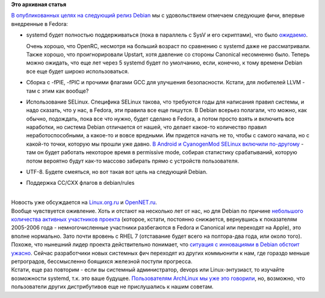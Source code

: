 .. title: Debian официально запланировал переход на systemd
.. slug: debian-официально-запланировал-переход-на-systemd
.. date: 2013-10-14 13:41:22
.. tags:
.. category:
.. link:
.. description:
.. type: text
.. author: Peter Lemenkov

**Это архивная статья**


| `В опубликованных целях на следующий релиз
  Debian <http://thread.gmane.org/gmane.linux.debian.devel.announce/1845>`__
  мы с удовольствием отмечаем следующие фичи, впервые внедренные в
  Fedora:

-  systemd будет полностью поддерживаться (пока в параллель с SysV и его
   скриптами), что было
   `ожидаемо </content/Новости-systemd-за-прошедшие-полтора-месяца>`__.

   Очень хорошо, что OpenRC, несмотря на больший возраст по сравнению с
   systemd даже не рассматривали. Также хорошо, что проигнорировали
   Upstart, хотя давление со стороны Canonical несомненно было. Теперь
   можно ожидать, что еще лет через 5 systemd будет по умолчанию, если,
   конечно, к тому времени Debian все еще будет широко использоваться.

-  Сборка с -fPIE, -fPIC и прочими флагами GCC для улучшения
   безопасности. Кстати, для любителей LLVM - там с этим как вообще?
-  Использование SELinux. Специфика SELinux такова, что требуются годы
   для написания правил системы, и надо сказать, что у нас, в Fedora,
   эти правила все еще пишутся. В Debian всерьез полагали, что можно,
   как обычно, подождать, пока все что нужно, будет сделано в Fedora, а
   потом просто взять и включить все наработки, но система Debian
   отличается от нашей, что делает какое-то количество правил
   неработоспособными, а какое-то и вовсе вредными. Им придется начать
   не то, чтобы с самого начала, но с какой-то точки, которую мы прошли
   уже давно. `В Android и CyanogenMod SELinux включили
   по-другому </content/cyanogenmod-включил-selinux-в-последних-сборках>`__
   - там он будет работать некоторое время в permissive mode, собирая
   статистику срабатываний, которую потом вероятно будут как-то массово
   забирать прямо с устройств пользователя.

-  UTF-8. Будете смеяться, но вот такая вот цель на следующий Debian.

-  Поддержка CC/CXX флагов в debian/rules

| 
| Новость уже обсуждается на
  `Linux.org.ru <https://www.linux.org.ru/news/debian/9691153>`__ и
  `OpenNET.ru <http://www.opennet.ru/opennews/art.shtml?num=38152>`__.

| Вообще чувствуется оживление. Хоть и отстают на несколько лет от нас,
  но для Debian по причине `небольшого количества активных участников
  проекта <https://www.openhub.net/p/debian/contributors/summary>`__
  (которое, кстати, постоянно снижается, вернувшись к показателям
  2005-2006 года - немногочисленные участники разбегаются в Fedora и
  Canonical или переходят на Apple), это вполне нормально. Зато почти
  вровень с RHEL 7 (отставание будет всего на полтора-два года, или
  около того). Похоже, что нынешний лидер проекта действительно
  понимает, что `ситуация с инновациями в Debian обстоит
  ужасно </content/Короткие-новости-7>`__. Сейчас разработчики новых
  системных фич переходят из других коммьюнити к нам, где гораздо меньше
  ретроградов, бессмысленно боящихся железной поступи прогресса.

| Кстати, еще раз повторим - если вы системный администратор, devops или
  Linux-энтузиаст, то изучайте возможности systemd, т.к. это ваше
  будущее. `Пользователям ArchLinux мы уже это
  говорили </content/И-вновь-приветствуем-изменения-в-archlinux>`__, но,
  возможно, что пользователи других дистрибутивов еще не прислушались к
  нашим советам.

